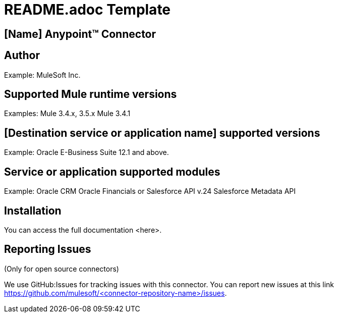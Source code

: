 = README.adoc Template


== [Name] Anypoint™ Connector


[Connector description including destination service or application]

== Author
Example:
MuleSoft Inc.

== Supported Mule runtime versions
Examples:
Mule 3.4.x, 3.5.x
Mule 3.4.1

== [Destination service or application name] supported versions
Example:
Oracle E-Business Suite 12.1 and above.

== Service or application supported modules
Example:
Oracle CRM
Oracle Financials
or 
Salesforce API v.24
Salesforce Metadata API

== Installation 

You can access the full documentation <here>.

== Reporting Issues

(Only for open source connectors)

We use GitHub:Issues for tracking issues with this connector. You can report new issues at this link https://github.com/mulesoft/<connector-repository-name>/issues.
